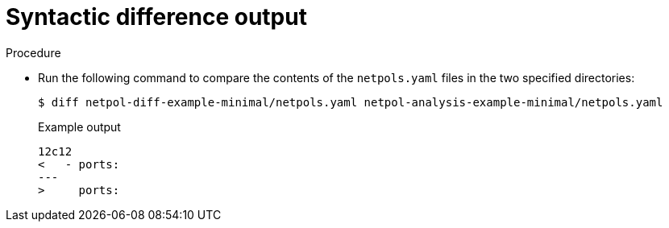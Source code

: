 // Module included in the following assemblies:
//
// * operating/build-time-network-policy-tools.adoc

:_mod-docs-content-type: PROCEDURE
[id="syntactic-difference-output_{context}"]
= Syntactic difference output

.Procedure

* Run the following command to compare the contents of the `netpols.yaml` files in the two specified directories:
+
----
$ diff netpol-diff-example-minimal/netpols.yaml netpol-analysis-example-minimal/netpols.yaml
----
+
.Example output
+
[source,text,subs="+quotes"]
----
12c12
<   - ports:
---
>     ports:
----
